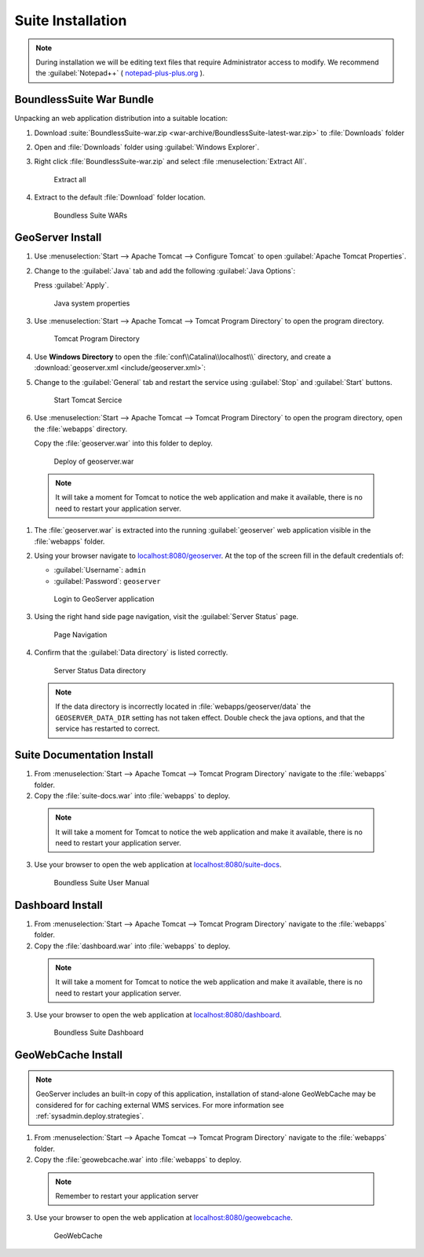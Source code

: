 .. _install.windows.tomcat.war:

Suite Installation
==================

.. note:: During installation we will be editing text files that require Administrator access to modify. We recommend the :guilabel:`Notepad++` ( `notepad-plus-plus.org <https://notepad-plus-plus.org/>`__ ).

BoundlessSuite War Bundle
-------------------------

Unpacking an web application distribution into a suitable location:

#. Download :suite:`BoundlessSuite-war.zip <war-archive/BoundlessSuite-latest-war.zip>` to :file:`Downloads` folder

#. Open and :file:`Downloads` folder using :guilabel:`Windows Explorer`.

#. Right click :file:`BoundlessSuite-war.zip` and select :file :menuselection:`Extract All`.

   .. figure:: img/war_extract.png
      
      Extract all

#. Extract to the default :file:`Download` folder location.

   .. figure:: img/war_contents.png
      
      Boundless Suite WARs

GeoServer Install
-----------------

#. Use :menuselection:`Start --> Apache Tomcat --> Configure Tomcat` to open :guilabel:`Apache Tomcat Properties`.

#. Change to the :guilabel:`Java` tab and add the following :guilabel:`Java Options`:
  
   .. literalinclude:: include/java_opts.txt
      :language: bash
      :start-after: # geoserver
      :end-before: # geoserver end
     
   Press :guilabel:`Apply`.

   .. figure:: img/geoserver_system_properties.png
   
      Java system properties

#. Use :menuselection:`Start --> Apache Tomcat --> Tomcat Program Directory` to open the program directory.
   
   .. figure:: img/tomcat_program_directory.png
   
      Tomcat Program Directory

#. Use **Windows Directory** to open the :file:`conf\\Catalina\\localhost\\` directory, and create a :download:`geoserver.xml <include/geoserver.xml>`:
   
   .. literalinclude:: include/geoserver.xml
      :language: xml
   
#. Change to the :guilabel:`General` tab and restart the service using :guilabel:`Stop` and :guilabel:`Start` buttons.
   
   .. figure:: img/tomcat_start.png
      
      Start Tomcat Sercice
      
#. Use :menuselection:`Start --> Apache Tomcat --> Tomcat Program Directory` to open the program directory, open the :file:`webapps` directory.
   
   Copy the :file:`geoserver.war` into this folder to deploy.

   .. figure:: img/geoserver_deploy.png
       
       Deploy of geoserver.war

  .. note:: It will take a moment for Tomcat to notice the web application and make it available, there is no need to restart your application server.

#. The :file:`geoserver.war` is extracted into the running :guilabel:`geoserver` web application visible in the :file:`webapps` folder.

#. Using your browser navigate to `localhost:8080/geoserver <http://localhost:8080/geoserver>`__. At the top of the screen fill in the default credentials of:

   * :guilabel:`Username`: ``admin``
   * :guilabel:`Password`: ``geoserver``

   .. figure:: img/geoserver_login.png
       
      Login to GeoServer application
      
#. Using the right hand side page navigation, visit the :guilabel:`Server Status` page.

   .. figure:: img/geoserver_status.png
       
      Page Navigation

#. Confirm that the :guilabel:`Data directory` is listed correctly.

   .. figure:: img/geoserver_status_page.png
      :scale: 75%
      
      Server Status Data directory
      
   .. note:: If the data directory is incorrectly located in :file:`webapps/geoserver/data` the ``GEOSERVER_DATA_DIR`` setting has not taken effect. Double check the java options, and that the service has restarted to correct.

Suite Documentation Install
---------------------------

1. From :menuselection:`Start --> Apache Tomcat --> Tomcat Program Directory` navigate to the :file:`webapps` folder.

2. Copy the :file:`suite-docs.war` into :file:`webapps` to deploy.

  .. note:: It will take a moment for Tomcat to notice the web application and make it available, there is no need to restart your application server.

3. Use your browser to open the web application at `localhost:8080/suite-docs <http://localhost:8080/suite-docs/>`__.

   .. figure:: img/suite-docs.png
      
      Boundless Suite User Manual
      
Dashboard Install
-----------------

1. From :menuselection:`Start --> Apache Tomcat --> Tomcat Program Directory` navigate to the :file:`webapps` folder.

2. Copy the :file:`dashboard.war` into :file:`webapps` to deploy.

  .. note:: It will take a moment for Tomcat to notice the web application and make it available, there is no need to restart your application server.

3. Use your browser to open the web application at `localhost:8080/dashboard <http://localhost:8080/dashboard/>`__.
   
   .. figure:: /intro/img/dashboard.png
      
      Boundless Suite Dashboard

GeoWebCache Install
-------------------

.. note:: GeoServer includes an built-in copy of this application, installation of stand-alone GeoWebCache may be considered for for caching external WMS services. For more information see :ref:`sysadmin.deploy.strategies`.

1. From :menuselection:`Start --> Apache Tomcat --> Tomcat Program Directory` navigate to the :file:`webapps` folder.

2. Copy the :file:`geowebcache.war` into :file:`webapps` to deploy.

  .. note:: Remember to restart your application server

3. Use your browser to open the web application at `localhost:8080/geowebcache <http://localhost:8080/geowebcache/>`__.

   .. figure:: /img/gwc.png
      
      GeoWebCache